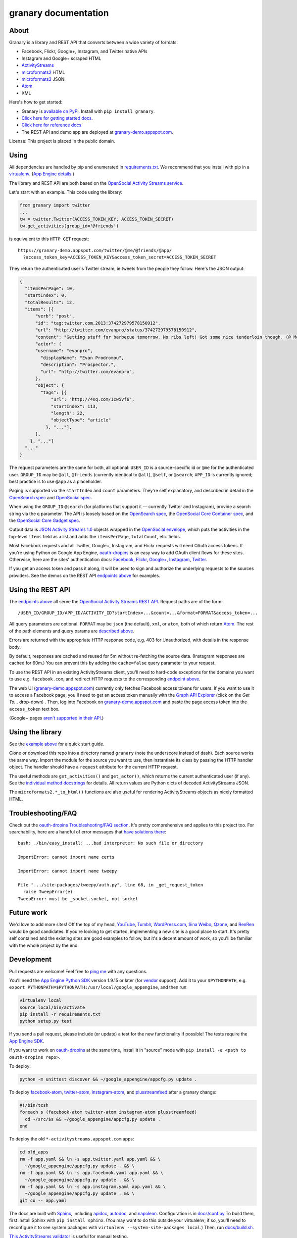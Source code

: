 granary documentation
=====================

About
-----

Granary is a library and REST API that converts between a wide variety
of formats:

-  Facebook, Flickr, Google+, Instagram, and Twitter native APIs
-  Instagram and Google+ scraped HTML
-  `ActivityStreams <http://activitystrea.ms/>`__
-  `microformats2 <http://microformats.org/wiki/microformats2>`__ HTML
-  `microformats2 <http://microformats.org/wiki/microformats2>`__ JSON
-  `Atom <http://atomenabled.org/>`__
-  XML

Here's how to get started:

-  Granary is `available on
   PyPi. <https://pypi.python.org/pypi/granary/>`__ Install with
   ``pip install granary``.
-  `Click here for getting started docs. <#using>`__
-  `Click here for reference
   docs. <https://granary.readthedocs.io/en/latest/source/granary.html>`__
-  The REST API and demo app are deployed at
   `granary-demo.appspot.com <https://granary-demo.appspot.com/>`__.

License: This project is placed in the public domain.

Using
-----

All dependencies are handled by pip and enumerated in
`requirements.txt <https://github.com/snarfed/granary/blob/master/requirements.txt>`__.
We recommend that you install with pip in a
`virtualenv <http://docs.python-guide.org/en/latest/dev/virtualenvs/>`__.
(`App Engine
details. <https://cloud.google.com/appengine/docs/python/tools/libraries27#vendoring>`__)

The library and REST API are both based on the `OpenSocial Activity
Streams
service <https://opensocial.github.io/spec/2.0.1/Social-API-Server.xml#ActivityStreams-Service>`__.

Let's start with an example. This code using the library:

.. code:: python

    from granary import twitter
    ...
    tw = twitter.Twitter(ACCESS_TOKEN_KEY, ACCESS_TOKEN_SECRET)
    tw.get_activities(group_id='@friends')

is equivalent to this ``HTTP GET`` request:

::

    https://granary-demo.appspot.com/twitter/@me/@friends/@app/
      ?access_token_key=ACCESS_TOKEN_KEY&access_token_secret=ACCESS_TOKEN_SECRET

They return the authenticated user's Twitter stream, ie tweets from the
people they follow. Here's the JSON output:

.. code:: json

    {
      "itemsPerPage": 10,
      "startIndex": 0,
      "totalResults": 12,
      "items": [{
          "verb": "post",
          "id": "tag:twitter.com,2013:374272979578150912",
          "url": "http://twitter.com/evanpro/status/374272979578150912",
          "content": "Getting stuff for barbecue tomorrow. No ribs left! Got some nice tenderloin though. (@ Metro Plus Famille Lemay) http://t.co/b2PLgiLJwP",
          "actor": {
          "username": "evanpro",
            "displayName": "Evan Prodromou",
            "description": "Prospector.",
            "url": "http://twitter.com/evanpro",
          },
          "object": {
            "tags": [{
                "url": "http://4sq.com/1cw5vf6",
                "startIndex": 113,
                "length": 22,
                "objectType": "article"
              }, "..."],
          },
        }, "..."]
      "..."
    }

The request parameters are the same for both, all optional: ``USER_ID``
is a source-specific id or ``@me`` for the authenticated user.
``GROUP_ID`` may be ``@all``, ``@friends`` (currently identical to
``@all``), ``@self``, or ``@search``; ``APP_ID`` is currently ignored;
best practice is to use ``@app`` as a placeholder.

Paging is supported via the ``startIndex`` and ``count`` parameters.
They're self explanatory, and described in detail in the `OpenSearch
spec <http://www.opensearch.org/Specifications/OpenSearch/1.1#The_.22count.22_parameter>`__
and `OpenSocial
spec <https://opensocial.github.io/spec/2.0.1/Social-API-Server.xml#ActivityStreams-Service>`__.

When using the ``GROUP_ID`` ``@search`` (for platforms that support it —
currently Twitter and Instagram), provide a search string via the ``q``
parameter. The API is loosely based on the `OpenSearch
spec <http://www.opensearch.org/Specifications/OpenSearch/1.1#OpenSearch_URL_template_syntax>`__,
the `OpenSocial Core Container
spec <http://opensocial.github.io/spec/2.5.1/Core-Container.xml#rfc.section.11.2>`__,
and the `OpenSocial Core Gadget
spec <http://opensocial.github.io/spec/2.5.1/Core-Gadget.xml#OpenSearch>`__.

Output data is `JSON Activity Streams
1.0 <http://activitystrea.ms/specs/json/1.0/>`__ objects wrapped in the
`OpenSocial
envelope <https://opensocial.github.io/spec/2.0.1/Social-API-Server.xml#ActivityStreams-Service>`__,
which puts the activities in the top-level ``items`` field as a list and
adds the ``itemsPerPage``, ``totalCount``, etc. fields.

Most Facebook requests and all Twitter, Google+, Instagram, and Flickr
requests will need OAuth access tokens. If you're using Python on Google
App Engine, `oauth-dropins <https://github.com/snarfed/oauth-dropins>`__
is an easy way to add OAuth client flows for these sites. Otherwise,
here are the sites' authentication docs:
`Facebook <https://developers.facebook.com/docs/facebook-login/access-tokens/>`__,
`Flickr <https://www.flickr.com/services/api/auth.oauth.html>`__,
`Google+ <https://developers.google.com/+/api/oauth#about>`__,
`Instagram <http://instagram.com/developer/authentication/>`__,
`Twitter <https://dev.twitter.com/docs/auth/3-legged-authorization>`__.

If you get an access token and pass it along, it will be used to sign
and authorize the underlying requests to the sources providers. See the
demos on the REST API `endpoints above <#about>`__ for examples.

Using the REST API
------------------

The `endpoints above <#about>`__ all serve the `OpenSocial Activity
Streams REST
API <https://opensocial.github.io/spec/2.0.1/Social-API-Server.xml#ActivityStreams-Service>`__.
Request paths are of the form:

::

    /USER_ID/GROUP_ID/APP_ID/ACTIVITY_ID?startIndex=...&count=...&format=FORMAT&access_token=...

All query parameters are optional. ``FORMAT`` may be ``json`` (the
default), ``xml``, or ``atom``, both of which return
`Atom <http://www.intertwingly.net/wiki/pie/FrontPage>`__. The rest of
the path elements and query params are `described above <#using>`__.

Errors are returned with the appropriate HTTP response code, e.g. 403
for Unauthorized, with details in the response body.

By default, responses are cached and reused for 5m without re-fetching
the source data. (Instagram responses are cached for 60m.) You can
prevent this by adding the ``cache=false`` query parameter to your
request.

To use the REST API in an existing ActivityStreams client, you'll need
to hard-code exceptions for the domains you want to use e.g.
``facebook.com``, and redirect HTTP requests to the corresponding
`endpoint above <#about>`__.

The web UI
(`granary-demo.appspot.com <https://granary-demo.appspot.com/>`__)
currently only fetches Facebook access tokens for users. If you want to
use it to access a Facebook page, you'll need to get an access token
manually with the `Graph API
Explorer <https://developers.facebook.com/tools/explorer/>`__ (click on
the *Get To...* drop-down) . Then, log into Facebook on
`granary-demo.appspot.com <https://granary-demo.appspot.com/>`__ and
paste the page access token into the ``access_token`` text box.

(Google+ pages `aren't supported in their
API <https://github.com/snarfed/bridgy/issues/354>`__.)

Using the library
-----------------

See the `example above <#using>`__ for a quick start guide.

Clone or download this repo into a directory named ``granary`` (note the
underscore instead of dash). Each source works the same way. Import the
module for the source you want to use, then instantiate its class by
passing the HTTP handler object. The handler should have a ``request``
attribute for the current HTTP request.

The useful methods are ``get_activities()`` and ``get_actor()``, which
returns the current authenticated user (if any). See the `individual
method
docstrings <https://github.com/snarfed/granary/blob/master/source.py>`__
for details. All return values are Python dicts of decoded
ActivityStreams JSON.

The ``microformats2.*_to_html()`` functions are also useful for
rendering ActivityStreams objects as nicely formatted HTML.

Troubleshooting/FAQ
-------------------

Check out the `oauth-dropins Troubleshooting/FAQ
section <https://github.com/snarfed/oauth-dropins#troubleshootingfaq>`__.
It's pretty comprehensive and applies to this project too. For
searchability, here are a handful of error messages that `have solutions
there <https://github.com/snarfed/oauth-dropins#troubleshootingfaq>`__:

::

    bash: ./bin/easy_install: ...bad interpreter: No such file or directory

    ImportError: cannot import name certs

    ImportError: cannot import name tweepy

    File ".../site-packages/tweepy/auth.py", line 68, in _get_request_token
      raise TweepError(e)
    TweepError: must be _socket.socket, not socket

Future work
-----------

We'd love to add more sites! Off the top of my head,
`YouTube <http://youtu.be/>`__, `Tumblr <http://tumblr.com/>`__,
`WordPress.com <http://wordpress.com/>`__, `Sina
Weibo <http://en.wikipedia.org/wiki/Sina_Weibo>`__,
`Qzone <http://en.wikipedia.org/wiki/Qzone>`__, and
`RenRen <http://en.wikipedia.org/wiki/Renren>`__ would be good
candidates. If you're looking to get started, implementing a new site is
a good place to start. It's pretty self contained and the existing sites
are good examples to follow, but it's a decent amount of work, so you'll
be familiar with the whole project by the end.

Development
-----------

Pull requests are welcome! Feel free to `ping
me <http://snarfed.org/about>`__ with any questions.

You'll need the `App Engine Python
SDK <https://cloud.google.com/appengine/downloads#Google_App_Engine_SDK_for_Python>`__
version 1.9.15 or later (for
`vendor <https://cloud.google.com/appengine/docs/python/tools/libraries27#vendoring>`__
support). Add it to your ``$PYTHONPATH``, e.g.
``export PYTHONPATH=$PYTHONPATH:/usr/local/google_appengine``, and then
run:

.. code:: shell

    virtualenv local
    source local/bin/activate
    pip install -r requirements.txt
    python setup.py test

If you send a pull request, please include (or update) a test for the
new functionality if possible! The tests require the `App Engine
SDK <https://developers.google.com/appengine/downloads>`__.

If you want to work on
`oauth-dropins <https://github.com/snarfed/oauth-dropins>`__ at the same
time, install it in "source" mode with
``pip install -e <path to oauth-dropins repo>``.

To deploy:

.. code:: shell

    python -m unittest discover && ~/google_appengine/appcfg.py update .

To deploy `facebook-atom <https://github.com/snarfed/facebook-atom>`__,
`twitter-atom <https://github.com/snarfed/twitter-atom>`__,
`instagram-atom <https://github.com/snarfed/instagram-atom>`__, and
`plusstreamfeed <http://plusstreamfeed.appspot.com/>`__ after a granary
change:

.. code:: shell

    #!/bin/tcsh
    foreach s (facebook-atom twitter-atom instagram-atom plusstreamfeed)
      cd ~/src/$s && ~/google_appengine/appcfg.py update .
    end

To deploy the old ``*-activitystreams.appspot.com`` apps:

.. code:: shell

    cd old_apps
    rm -f app.yaml && ln -s app.twitter.yaml app.yaml && \
      ~/google_appengine/appcfg.py update . && \
    rm -f app.yaml && ln -s app.facebook.yaml app.yaml && \
      ~/google_appengine/appcfg.py update . && \
    rm -f app.yaml && ln -s app.instagram.yaml app.yaml && \
      ~/google_appengine/appcfg.py update . && \
    git co -- app.yaml

The docs are built with `Sphinx <http://sphinx-doc.org/>`__, including
`apidoc <http://www.sphinx-doc.org/en/stable/man/sphinx-apidoc.html>`__,
`autodoc <http://www.sphinx-doc.org/en/stable/ext/autodoc.html>`__, and
`napoleon <http://www.sphinx-doc.org/en/stable/ext/napoleon.html>`__.
Configuration is in
`docs/conf.py <https://github.com/snarfed/granary/blob/master/docs/conf.py>`__
To build them, first install Sphinx with ``pip install sphinx``. (You
may want to do this outside your virtualenv; if so, you'll need to
reconfigure it to see system packages with
``virtualenv --system-site-packages local``.) Then, run
`docs/build.sh <https://github.com/snarfed/granary/blob/master/docs/build.sh>`__.

`This ActivityStreams
validator <http://activitystreamstester.appspot.com/>`__ is useful for
manual testing.

Related work
------------

`Apache Streams <http://streams.incubator.apache.org/>`__ is a similar
project that translates between storage systems and database as well as
social schemas. It's a Java library, and its design is heavily
structured. `Here's the list of formats it
supports. <http://streams.incubator.apache.org/site/0.3-incubating-SNAPSHOT/streams-project/streams-contrib/index.html>`__
It's mainly used by `People Pattern <http://www.peoplepattern.com/>`__.

`Gnip <http://gnip.com/>`__ similarly `converts social network data to
ActivityStreams <http://support.gnip.com/documentation/activity_streams_intro.html>`__
and supports `many more source networks <http://gnip.com/sources/>`__.
Unfortunately, it's commercial, there's no free trial or self-serve
signup, and `plans start at $500 <http://gnip.com/products/pricing/>`__.

`DataSift <http://datasift.com/>`__ looks like broadly the same thing,
except they offer `self-serve, pay as you go
billing <http://dev.datasift.com/docs/billing>`__, and they use `their
own proprietary output
format <http://dev.datasift.com/docs/getting-started/data>`__ instead of
ActivityStreams. They're also aimed more at data mining as opposed to
individual user access.

`Cliqset's
FeedProxy <http://www.readwriteweb.com/archives/cliqset_activity_streams_api.php>`__
used to do this kind of format translation, but unfortunately it and
Cliqset died.

Facebook `used to <https://developers.facebook.com/blog/post/225/>`__
`officially <https://developers.facebook.com/blog/post/2009/08/05/streamlining-the-open-stream-apis/>`__
`support <https://groups.google.com/forum/#!topic/activity-streams/-b0LmeUExXY>`__
ActivityStreams, but that's also dead.

There are a number of products that download your social network data,
normalize it, and let you query and visualize it.
`SocialSafe <http://socialsafe.net/>`__ and
`ThinkUp <http://thinkup.com/>`__ are two of the most mature. There's
also the lifelogging/lifestream aggregator vein of projects that pull
data from multiple source sites.
`Storytlr <https://github.com/storytlr/storytlr>`__ is a good example.
It doesn't include Facebook, Google+, or Instagram, but does include a
number of smaller source sites. There are lots of others, e.g. the
`Lifestream WordPress
plugin <http://www.enthropia.com/labs/wp-lifestream/>`__. Unfortunately,
these are generally aimed at end users, not developers, and don't
usually expose libraries or REST APIs.

On the open source side, there are many related projects.
`php-mf2-shim <https://github.com/indieweb/php-mf2-shim>`__ adds
`microformats2 <http://microformats.org/wiki/microformats2>`__ to
Facebook and Twitter's raw HTML.
`sockethub <https://github.com/sockethub/sockethub>`__ is a similar
"polyglot" approach, but more focused on writing than reading.

Changelog
---------

1.6 - 2016-11-26
~~~~~~~~~~~~~~~~

-  Twitter:

   -  Handle new "extended" tweets with hidden reply-to @-mentions and
      trailing URLs for media, quote tweets, etc. Background:
      https://dev.twitter.com/overview/api/upcoming-changes-to-tweets
   -  Bug fix: ensure like.author.displayName is a plain unicode string
      so that it can be pickled normally, e.g. by App Engine's memcache.
   -  Bug fix: handle names with emoji correctly in
      favorites\_html\_to\_likes().
   -  Bug fix: handle search queries with unicode characters.

-  Atom:

   -  Render full original quoted tweet in retweets of quote tweets.

-  microformats2 HTML:

   -  Optionally follow and fetch rel="author" links.
   -  Improve mapping between microformats2 and ActivityStreams 'photo'
      types. (mf2 'photo' type is a note or article *with* a photo, but
      AS 'photo' type *is* a photo. So, map mf2 photos to underlying
      type without photo.)
   -  Support location properties beyond h-card, e.g. h-adr, h-geo,
      u-geo, and even when properties like latitude and longitude appear
      at the top level.

-  Error handling: return HTTP 502 for non-JSON API responses, 504 for
   connection failures.

1.5 - 2016-08-25
~~~~~~~~~~~~~~~~

-  REST API:

   -  Support tag URI for user id, app id, and activity id.

-  Twitter:

   -  Better error message when uploading a photo with an unsupported
      type.
   -  Only include original quote tweets, not retweets of them.
   -  Skip fetching retweets for protected accounts since the API call
      always 403s.

-  Flickr:

   -  Better username detection. Flickr's API is very inconsistent about
      username vs real name vs path alias. This specifically detects
      when a user name is probably actually a real name because it has a
      space.
   -  Uploading: detect and handle App Engine's 10MB HTTP request limit.
   -  Bug fix in create: handle unicode characters in photo/video
      description, hashtags, and comment text.

-  Atom:

   -  Bug fix: escape &s in attachments' text (e.g. quote tweets).

1.4.1 - 2016-06-27
~~~~~~~~~~~~~~~~~~

-  Bump oauth-dropins requirement to 1.4.

1.4.0 - 2016-06-27
~~~~~~~~~~~~~~~~~~

-  REST API:

   -  Cache silo requests for 5m by default, 60m for Instagram because
      they aggressively blocking scraping. You can skip the cache with
      the new cache=false query param.

-  Facebook:

   -  Upgrade from API v2.2 to v2.6.
      https://developers.facebook.com/docs/apps/changelog
   -  Add reaction support.
   -  De-dupe event RSVPs by user.

-  Twitter:

   -  Switch create() to use brevity for counting characters.
      https://github.com/kylewm/brevity
   -  Fix bug in create() that occasionally incorrectly escaped ., +,
      and - characters.
   -  Fix text rendering bug when there are multipl photos/videos.
   -  When replying to yourself, don't add a self @-mention.

-  Instagram:

   -  Fix bugs in scraping.

-  Upgrade to requests 2.10.0 and requests-toolbelt 0.60, which support
   App Engine.

1.3.1 - 2016-04-07
~~~~~~~~~~~~~~~~~~

-  Update `oauth-dropins <https://github.com/snarfed/oauth-dropins>`__
   dependency to >=1.3.

1.3.0 - 2016-04-06
~~~~~~~~~~~~~~~~~~

-  Support posting videos! Currently in Facebook, Flickr, and Twitter.
-  Instagram:

   -  Add support for scraping, since they're `locking down their API
      and requiring manual
      approval <http://developers.instagram.com/post/133424514006/instagram-platform-update>`__.
   -  Linkify @-mentions in photo captions.

-  Facebook:

   -  Fetch `Open Graph
      stories <https://developers.facebook.com/docs/reference/opengraph/action-type/news.publishes/>`__
      aka ``news.publish`` actions.
   -  Many bug fixes for photo posts: better privacy detection, fix bug
      that attached comments to wrong posts.

-  Twitter:

   -  Handle all photos/videos attached to a tweet, not just the first.
   -  Stop fetching replies to @-mentions.

-  Atom:

   -  Render attachments.
   -  Add ``xml:base``.

-  microformats2:

   -  Load and convert h-card.
   -  Implement full post type discovery algorithm, using mf2util.
      https://indiewebcamp.com/post-type-discovery
   -  Drop support for h-as-\* classes, both incoming and outgoing.
      They're deprecated in favor of post type discovery.
   -  Drop old deprecated ``u-like`` and ``u-repost`` properties.

-  Misc bug fixes.
-  Set up Coveralls.

1.2.0 - 2016-01-11
~~~~~~~~~~~~~~~~~~

-  Improve original post discovery algorithm. (`bridgy
   #51 <https://github.com/snarfed/bridgy/issues/51>`__)
-  Flickr tweaks. (`bridgy
   #466 <https://github.com/snarfed/bridgy/issues/466>`__)
-  Add mf2, activitystreams, atom, and search to interactive UI.
   (`#31 <https://github.com/snarfed/granary/issues/31>`__,
   `#29 <https://github.com/snarfed/granary/issues/29>`__)
-  Improved post type discovery (using mf2util).
-  Extract user web site links from all fields in profile (e.g.
   description/bio).
-  Add fabricated fragments to comment/like permalinks (e.g.
   #liked-by-user123) so that object urls are always unique (multiple
   silos).
-  Improve formatting/whitespace support in create/preview (multiple
   silos).
-  Google+:

   -  Add search.

-  Facebook:

   -  Fetch more things in get\_activities: photos, events, RSVPs.
   -  Support person tags in create/preview.
   -  Prevent facebook from automatically consolidating photo posts by
      uploading photos to "Timeline Photos" album.
   -  Include title in create/preview.
   -  Improve object id parsing/resolving.
   -  Improve tag handling.
   -  Bug fix for fetching nested comments.
   -  Misc improvements, API error/flakiness handling.

-  Flickr:

   -  Create/preview support for photos, comments, favorites, tags,
      person tags, location.

-  Twitter:

   -  Create/preview support for location, multiple photos.
   -  Fetch quote tweets.
   -  Fetching user mentions improvements, bug fixes.
   -  Fix embeds.
   -  Misc AS conversion improvements.

-  microformats2:

   -  Improve like and repost rendering.

-  Misc bug fixes.
-  Set up CircleCI.

1.1.0 - 2015-09-06
~~~~~~~~~~~~~~~~~~

-  Add Flickr.
-  Facebook:

   -  Fetch multiple id formats, e.g. with and without USERID\_ prefix.
   -  Support threaded comments.
   -  Switch from /posts API endpoint to /feed.

-  Google+:

   -  Support converting plus.google.com HTML to ActivityStreams.

-  Instagram:

   -  Support location.

-  Improve original post discovery algorithm.
-  New logo.

1.0.1 - 2015-07-11
~~~~~~~~~~~~~~~~~~

-  Bug fix for atom template rendering.
-  Facebook, Instagram: support access\_token parameter.

1.0 - 2015-07-10
~~~~~~~~~~~~~~~~

-  Initial PyPi release.
